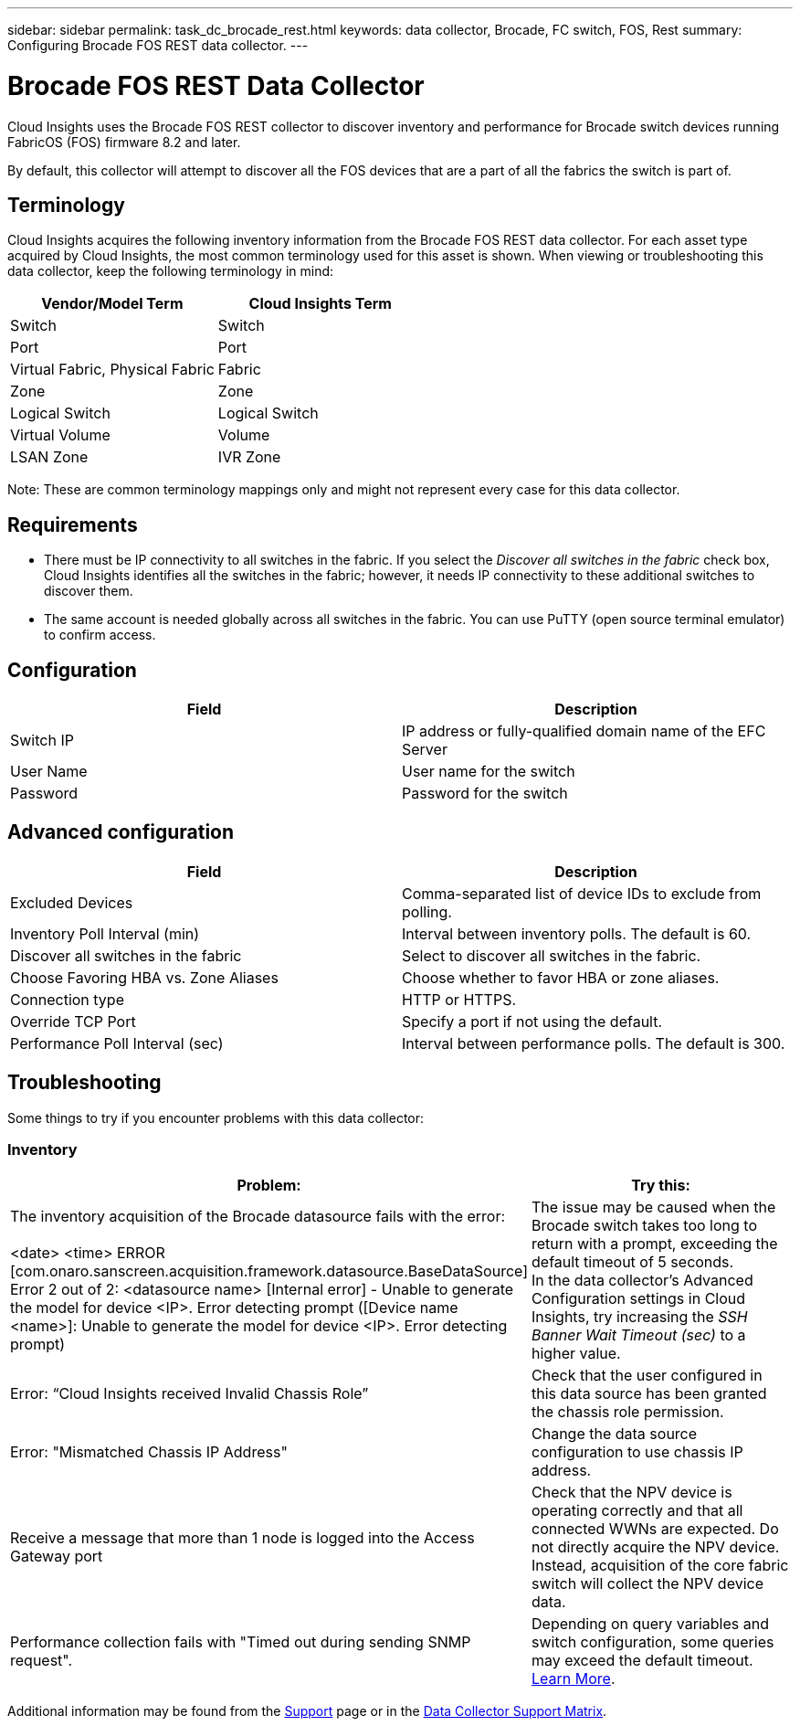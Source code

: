 ---
sidebar: sidebar
permalink: task_dc_brocade_rest.html
keywords: data collector, Brocade, FC switch, FOS, Rest
summary: Configuring Brocade FOS REST data collector.
---

= Brocade FOS REST Data Collector
:toc: macro
:hardbreaks:
:toclevels: 2
:nofooter:
:icons: font
:linkattrs:
:imagesdir: ./media/

[.lead] 
Cloud Insights uses the Brocade FOS REST collector to discover inventory and performance for Brocade switch devices running FabricOS (FOS) firmware 8.2 and later. 

By default, this collector will attempt to discover all the FOS devices that are a part of all the fabrics the switch is part of.

== Terminology 

Cloud Insights acquires the following inventory information from the Brocade FOS REST data collector. For each asset type acquired by Cloud Insights, the most common terminology used for this asset is shown. When viewing or troubleshooting this data collector, keep the following terminology in mind:

[cols=2*, options="header", cols"50,50"]
|===

|Vendor/Model Term|Cloud Insights Term

|Switch|Switch
|Port|Port
|Virtual Fabric, Physical Fabric|Fabric
|Zone|Zone
|Logical Switch|Logical Switch
|Virtual Volume|Volume
|LSAN Zone|IVR Zone
|===

Note: These are common terminology mappings only and might not represent every case for this data collector.

== Requirements

* There must be IP connectivity to all switches in the fabric. If you select the _Discover all switches in the fabric_ check box, Cloud Insights identifies all the switches in the fabric; however, it needs IP connectivity to these additional switches to discover them.
* The same account is needed globally across all switches in the fabric. You can use PuTTY (open source terminal emulator) to confirm access.

== Configuration

[cols=2*, options="header", cols"50,50"]
|===
|Field|Description
|Switch IP|IP address or fully-qualified domain name of the EFC Server
|User Name|User name for the switch
|Password|Password for the switch
|===

== Advanced configuration

[cols=2*, options="header", cols"50,50"]
|===
|Field|Description
|Excluded Devices|Comma-separated list of device IDs to exclude from polling.
|Inventory Poll Interval (min)| Interval between inventory polls. The default is 60.
|Discover all switches in the fabric|Select to discover all switches in the fabric.
|Choose Favoring HBA vs. Zone Aliases|Choose whether to favor HBA or zone aliases.
|Connection type| HTTP or HTTPS.
|Override TCP Port|Specify a port if not using the default.
|Performance Poll Interval (sec)|Interval between performance polls. The default is 300.

|===


== Troubleshooting
Some things to try if you encounter problems with this data collector:

=== Inventory

[cols=2*, options="header", cols"50,50"]
|===

|Problem:|Try this:

|The inventory acquisition of the Brocade datasource fails with the error:

<date> <time> ERROR [com.onaro.sanscreen.acquisition.framework.datasource.BaseDataSource]   Error 2 out of 2: <datasource name> [Internal error] - Unable to generate the model for device <IP>. Error detecting prompt ([Device name <name>]: Unable to generate the model for device <IP>. Error detecting prompt)
|The issue may be caused when the Brocade switch takes too long to return with a prompt, exceeding the default timeout of 5 seconds.
In the data collector's Advanced Configuration settings in Cloud Insights, try increasing the  _SSH Banner Wait Timeout (sec)_ to a higher value.

|Error: “Cloud Insights received Invalid Chassis Role” |Check that the user configured in this data source has been granted the chassis role permission.
|Error: "Mismatched Chassis IP Address" |Change the data source configuration to use chassis IP address.
|Receive a message that more than 1 node is logged into the Access Gateway port| Check that the NPV device is operating correctly and that all connected WWNs are expected. Do not directly acquire the NPV device. Instead, acquisition of the core fabric switch will collect the NPV device data.

|Performance collection fails with "Timed out during sending SNMP request".
|Depending on query variables and switch configuration, some queries may exceed the default timeout.  link:https://kb.netapp.com/Cloud/BlueXP/Cloud_Insights/Cloud_Insight_Brocade_data_source_fails_performance_collection_with_a_timeout_due_to_default_SNMP_configuration[Learn More]. 


|===

Additional information may be found from the link:concept_requesting_support.html[Support] page or in the link:reference_data_collector_support_matrix.html[Data Collector Support Matrix].
